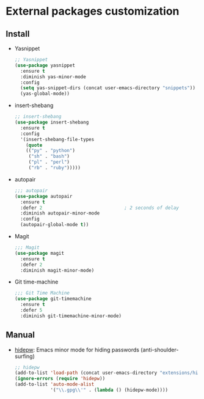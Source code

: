 * External packages customization

** Install
   - Yasnippet
     #+BEGIN_SRC emacs-lisp
       ;; Yasnippet
       (use-package yasnippet
         :ensure t
         :diminish yas-minor-mode
         :config
         (setq yas-snippet-dirs (concat user-emacs-directory "snippets"))
         (yas-global-mode))
     #+END_SRC

   - insert-shebang
     #+BEGIN_SRC emacs-lisp
       ;; insert-shebang
       (use-package insert-shebang
         :ensure t
         :config
         '(insert-shebang-file-types
           (quote
           (("py" . "python")
            ("sh" . "bash")
            ("pl" . "perl")
            ("rb" . "ruby")))))
     #+END_SRC

   - autopair
     #+BEGIN_SRC emacs-lisp
       ;;; autopair
       (use-package autopair
         :ensure t
         :defer 2                              ; 2 seconds of delay
         :diminish autopair-minor-mode
         :config
         (autopair-global-mode t))
     #+END_SRC

   - Magit
     #+BEGIN_SRC emacs-lisp
       ;;; Magit
       (use-package magit
         :ensure t
         :defer 2
         :diminish magit-minor-mode)
     #+END_SRC

   - Git time-machine
     #+BEGIN_SRC emacs-lisp
       ;;; Git Time Machine
       (use-package git-timemachine
         :ensure t
         :defer 5
         :diminish git-timemachine-minor-mode)
     #+END_SRC


** Manual
   - [[https://github.com/jekor/hidepw][hidepw]]: Emacs minor mode for hiding passwords (anti-shoulder-surfing)
     #+BEGIN_SRC emacs-lisp
       ;; hidepw
       (add-to-list 'load-path (concat user-emacs-directory "extensions/hidepw/"))
       (ignore-errors (require 'hidepw))
       (add-to-list 'auto-mode-alist
                    '("\\.gpg\\'" . (lambda () (hidepw-mode))))
     #+END_SRC
